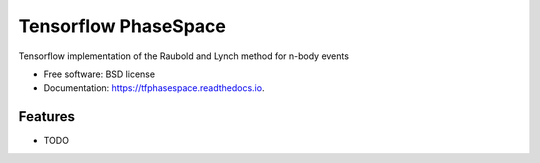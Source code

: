 =====================
Tensorflow PhaseSpace
=====================


Tensorflow implementation of the Raubold and Lynch method for n-body events


* Free software: BSD license
* Documentation: https://tfphasespace.readthedocs.io.


Features
--------

* TODO
